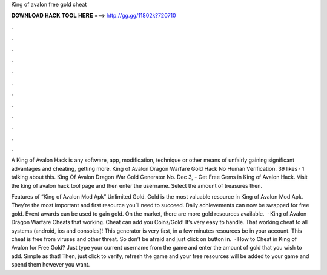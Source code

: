 King of avalon free gold cheat



𝐃𝐎𝐖𝐍𝐋𝐎𝐀𝐃 𝐇𝐀𝐂𝐊 𝐓𝐎𝐎𝐋 𝐇𝐄𝐑𝐄 ===> http://gg.gg/11802k?720710



.



.



.



.



.



.



.



.



.



.



.



.

A King of Avalon Hack is any software, app, modification, technique or other means of unfairly gaining significant advantages and cheating, getting more. King of Avalon Dragon Warfare Gold Hack No Human Verification. 39 likes · 1 talking about this. King Of Avalon Dragon War Gold Generator No. Dec 3, - Get Free Gems in King of Avalon Hack. Visit the king of avalon hack tool page and then enter the username. Select the amount of treasures then.

Features of “King of Avalon Mod Apk” Unlimited Gold. Gold is the most valuable resource in King of Avalon Mod Apk. They’re the most important and first resource you’ll need to succeed. Daily achievements can now be swapped for free gold. Event awards can be used to gain gold. On the market, there are more gold resources available.  · King of Avalon Dragon Warfare Cheats that working. Cheat can add you Coins/Gold! It’s very easy to handle. That working cheat to all systems (android, ios and consoles)! This generator is very fast, in a few minutes resources be in your account. This cheat is free from viruses and other threat. So don’t be afraid and just click on button in.  · How to Cheat in King of Avalon for Free Gold? Just type your current username from the game and enter the amount of gold that you wish to add. Simple as that! Then, just click to verify, refresh the game and your free resources will be added to your game and spend them however you want.
